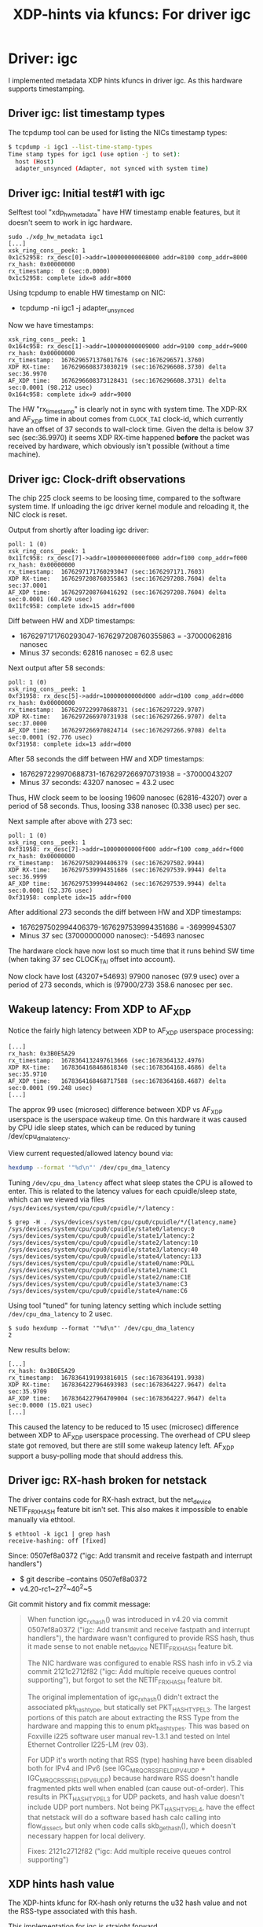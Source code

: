 #+Title: XDP-hints via kfuncs: For driver igc

* Driver: igc

I implemented metadata XDP hints kfuncs in driver igc.
As this hardware supports timestamping.

** Driver igc: list timestamp types

The tcpdump tool can be used for listing the NICs timestamp types:

#+begin_src sh
$ tcpdump -i igc1 --list-time-stamp-types
Time stamp types for igc1 (use option -j to set):
  host (Host)
  adapter_unsynced (Adapter, not synced with system time)
#+end_src

** Driver igc: Initial test#1 with igc

Selftest tool "xdp_hw_metadata" have HW timestamp enable features, but it
doesn't seem to work in igc hardware.

#+begin_example
sudo ./xdp_hw_metadata igc1
[...]
xsk_ring_cons__peek: 1
0x1c52958: rx_desc[0]->addr=100000000008000 addr=8100 comp_addr=8000
rx_hash: 0x00000000
rx_timestamp:  0 (sec:0.0000)
0x1c52958: complete idx=8 addr=8000
#+end_example

Using tcpdump to enable HW timestamp on NIC:
 - tcpdump -ni igc1 -j adapter_unsynced

Now we have timestamps:
#+begin_example
xsk_ring_cons__peek: 1
0x164c958: rx_desc[1]->addr=100000000009000 addr=9100 comp_addr=9000
rx_hash: 0x00000000
rx_timestamp:  1676296571376017676 (sec:1676296571.3760)
XDP RX-time:   1676296608373030219 (sec:1676296608.3730) delta sec:36.9970
AF_XDP time:   1676296608373128431 (sec:1676296608.3731) delta sec:0.0001 (98.212 usec)
0x164c958: complete idx=9 addr=9000
#+end_example

The HW "rx_timestamp" is clearly not in sync with system time. The XDP-RX and
AF_XDP time in about comes from =CLOCK_TAI= clock-id, which currently have an
offset of 37 seconds to wall-clock time. Given the delta is below 37 sec
(sec:36.9970) it seems XDP RX-time happened *before* the packet was received by
hardware, which obviously isn't possible (without a time machine).

** Driver igc: Clock-drift observations

The chip 225 clock seems to be loosing time, compared to the software system
time. If unloading the igc driver kernel module and reloading it, the NIC clock
is reset.

Output from shortly after loading igc driver:
#+begin_example
poll: 1 (0)
xsk_ring_cons__peek: 1
0x11fc958: rx_desc[7]->addr=10000000000f000 addr=f100 comp_addr=f000
rx_hash: 0x00000000
rx_timestamp:  1676297171760293047 (sec:1676297171.7603)
XDP RX-time:   1676297208760355863 (sec:1676297208.7604) delta sec:37.0001
AF_XDP time:   1676297208760416292 (sec:1676297208.7604) delta sec:0.0001 (60.429 usec)
0x11fc958: complete idx=15 addr=f000
#+end_example

Diff between HW and XDP timestamps:
 - 1676297171760293047-1676297208760355863 = -37000062816 nanosec
 - Minus 37 seconds: 62816 nanosec = 62.8 usec

Next output after 58 seconds:
#+begin_example
poll: 1 (0)
xsk_ring_cons__peek: 1
0xf31958: rx_desc[5]->addr=10000000000d000 addr=d100 comp_addr=d000
rx_hash: 0x00000000
rx_timestamp:  1676297229970688731 (sec:1676297229.9707)
XDP RX-time:   1676297266970731938 (sec:1676297266.9707) delta sec:37.0000
AF_XDP time:   1676297266970824714 (sec:1676297266.9708) delta sec:0.0001 (92.776 usec)
0xf31958: complete idx=13 addr=d000
#+end_example

After 58 seconds the diff between HW and XDP timestamps:
 - 1676297229970688731-1676297266970731938 = -37000043207
 - Minus 37 seconds: 43207 nanosec = 43.2 usec

Thus, HW clock seem to be loosing 19609 nanosec (62816-43207) over a period of
58 seconds. Thus, loosing 338 nanosec (0.338 usec) per sec.

Next sample after above with 273 sec:
#+begin_example
poll: 1 (0)
xsk_ring_cons__peek: 1
0xf31958: rx_desc[7]->addr=10000000000f000 addr=f100 comp_addr=f000
rx_hash: 0x00000000
rx_timestamp:  1676297502994406379 (sec:1676297502.9944)
XDP RX-time:   1676297539994351686 (sec:1676297539.9944) delta sec:36.9999
AF_XDP time:   1676297539994404062 (sec:1676297539.9944) delta sec:0.0001 (52.376 usec)
0xf31958: complete idx=15 addr=f000
#+end_example

After additional 273 seconds the diff between HW and XDP timestamps:
 - 1676297502994406379-1676297539994351686 = -36999945307
 - Minus 37 sec (37000000000 nanosec): -54693 nanosec

The hardware clock have now lost so much time that it runs behind SW time (when
taking 37 sec CLOCK_TAI offset into account).

Now clock have lost (43207+54693) 97900 nanosec (97.9 usec) over a period of 273
seconds, which is (97900/273) 358.6 nanosec per sec.

** Wakeup latency: From XDP to AF_XDP

Notice the fairly high latency between XDP to AF_XDP userspace processing:

#+begin_example
[...]
rx_hash: 0x3B0E5A29
rx_timestamp:  1678364132497613666 (sec:1678364132.4976)
XDP RX-time:   1678364168468618340 (sec:1678364168.4686) delta sec:35.9710
AF_XDP time:   1678364168468717588 (sec:1678364168.4687) delta sec:0.0001 (99.248 usec)
[...]
#+end_example

The approx 99 usec (microsec) difference between XDP vs AF_XDP userspace is the
userspace wakeup time. On this hardware it was caused by CPU idle sleep states,
which can be reduced by tuning /dev/cpu_dma_latency.

View current requested/allowed latency bound via:
#+begin_src sh
  hexdump --format '"%d\n"' /dev/cpu_dma_latency
#+end_src

Tuning =/dev/cpu_dma_latency= affect what sleep states the CPU is allowed to
enter. This is related to the latency values for each cpuidle/sleep state, which
can we viewed via files =/sys/devices/system/cpu/cpu0/cpuidle/*/latency= :

#+begin_example
$ grep -H . /sys/devices/system/cpu/cpu0/cpuidle/*/{latency,name}
/sys/devices/system/cpu/cpu0/cpuidle/state0/latency:0
/sys/devices/system/cpu/cpu0/cpuidle/state1/latency:2
/sys/devices/system/cpu/cpu0/cpuidle/state2/latency:10
/sys/devices/system/cpu/cpu0/cpuidle/state3/latency:40
/sys/devices/system/cpu/cpu0/cpuidle/state4/latency:133
/sys/devices/system/cpu/cpu0/cpuidle/state0/name:POLL
/sys/devices/system/cpu/cpu0/cpuidle/state1/name:C1
/sys/devices/system/cpu/cpu0/cpuidle/state2/name:C1E
/sys/devices/system/cpu/cpu0/cpuidle/state3/name:C3
/sys/devices/system/cpu/cpu0/cpuidle/state4/name:C6
#+end_example

Using tool "tuned" for tuning latency setting which include
setting =/dev/cpu_dma_latency= to 2 usec.

#+begin_example
$ sudo hexdump --format '"%d\n"' /dev/cpu_dma_latency
2
#+end_example

New results below:
#+begin_example
[...]
rx_hash: 0x3B0E5A29
rx_timestamp:  1678364191993816015 (sec:1678364191.9938)
XDP RX-time:   1678364227964693983 (sec:1678364227.9647) delta sec:35.9709
AF_XDP time:   1678364227964709004 (sec:1678364227.9647) delta sec:0.0000 (15.021 usec)
[...]
#+end_example

This caused the latency to be reduced to 15 usec (microsec) difference between
XDP to AF_XDP userspace processing. The overhead of CPU sleep state got removed,
but there are still some wakeup latency left. AF_XDP support a busy-polling mode
that should address this.

** Driver igc: RX-hash broken for netstack

The driver contains code for RX-hash extract, but the net_device NETIF_F_RXHASH
feature bit isn't set. This also makes it impossible to enable manually via
ethtool.

#+begin_example
$ ethtool -k igc1 | grep hash
receive-hashing: off [fixed]
#+end_example

Since: 0507ef8a0372 ("igc: Add transmit and receive fastpath and interrupt handlers")
 - $ git describe --contains  0507ef8a0372
 - v4.20-rc1~27^2~40^2~5

Git commit history and fix commit message:

#+begin_quote
When function igc_rx_hash() was introduced in v4.20 via commit 0507ef8a0372
("igc: Add transmit and receive fastpath and interrupt handlers"), the
hardware wasn't configured to provide RSS hash, thus it made sense to not
enable net_device NETIF_F_RXHASH feature bit.

The NIC hardware was configured to enable RSS hash info in v5.2 via commit
2121c2712f82 ("igc: Add multiple receive queues control supporting"), but
forgot to set the NETIF_F_RXHASH feature bit.

The original implementation of igc_rx_hash() didn't extract the associated
pkt_hash_type, but statically set PKT_HASH_TYPE_L3. The largest portions of
this patch are about extracting the RSS Type from the hardware and mapping
this to enum pkt_hash_types. This was based on Foxville i225 software user
manual rev-1.3.1 and tested on Intel Ethernet Controller I225-LM (rev 03).

For UDP it's worth noting that RSS (type) hashing have been disabled both for
IPv4 and IPv6 (see IGC_MRQC_RSS_FIELD_IPV4_UDP + IGC_MRQC_RSS_FIELD_IPV6_UDP)
because hardware RSS doesn't handle fragmented pkts well when enabled (can
cause out-of-order). This results in PKT_HASH_TYPE_L3 for UDP packets, and
hash value doesn't include UDP port numbers. Not being PKT_HASH_TYPE_L4, have
the effect that netstack will do a software based hash calc calling into
flow_dissect, but only when code calls skb_get_hash(), which doesn't
necessary happen for local delivery.

Fixes: 2121c2712f82 ("igc: Add multiple receive queues control supporting")
#+end_quote

** XDP hints hash value

The XDP-hints kfunc for RX-hash only returns the u32 hash value and not the
RSS-type associated with this hash.

This implementation for igc is straight forward

#+begin_quote
This implements XDP hints kfunc for RX-hash (xmo_rx_hash) straightforward
by returning the u32 hash value.

The associated RSS-type for the hash value isn't available to the BPF-prog
caller. This is problematic if BPF-prog tries to do L4 load-balancing with
the hardware hash, but the RSS hash type is L3 based.

For this driver this issue occurs for UDP packets, as driver (default
config) does L3 hashing for UDP packets (excludes UDP src/dest ports in
hash calc). Tested that the igc_rss_type_num for UDP is either
IGC_RSS_TYPE_HASH_IPV4 or IGC_RSS_TYPE_HASH_IPV6.
#+end_quote


